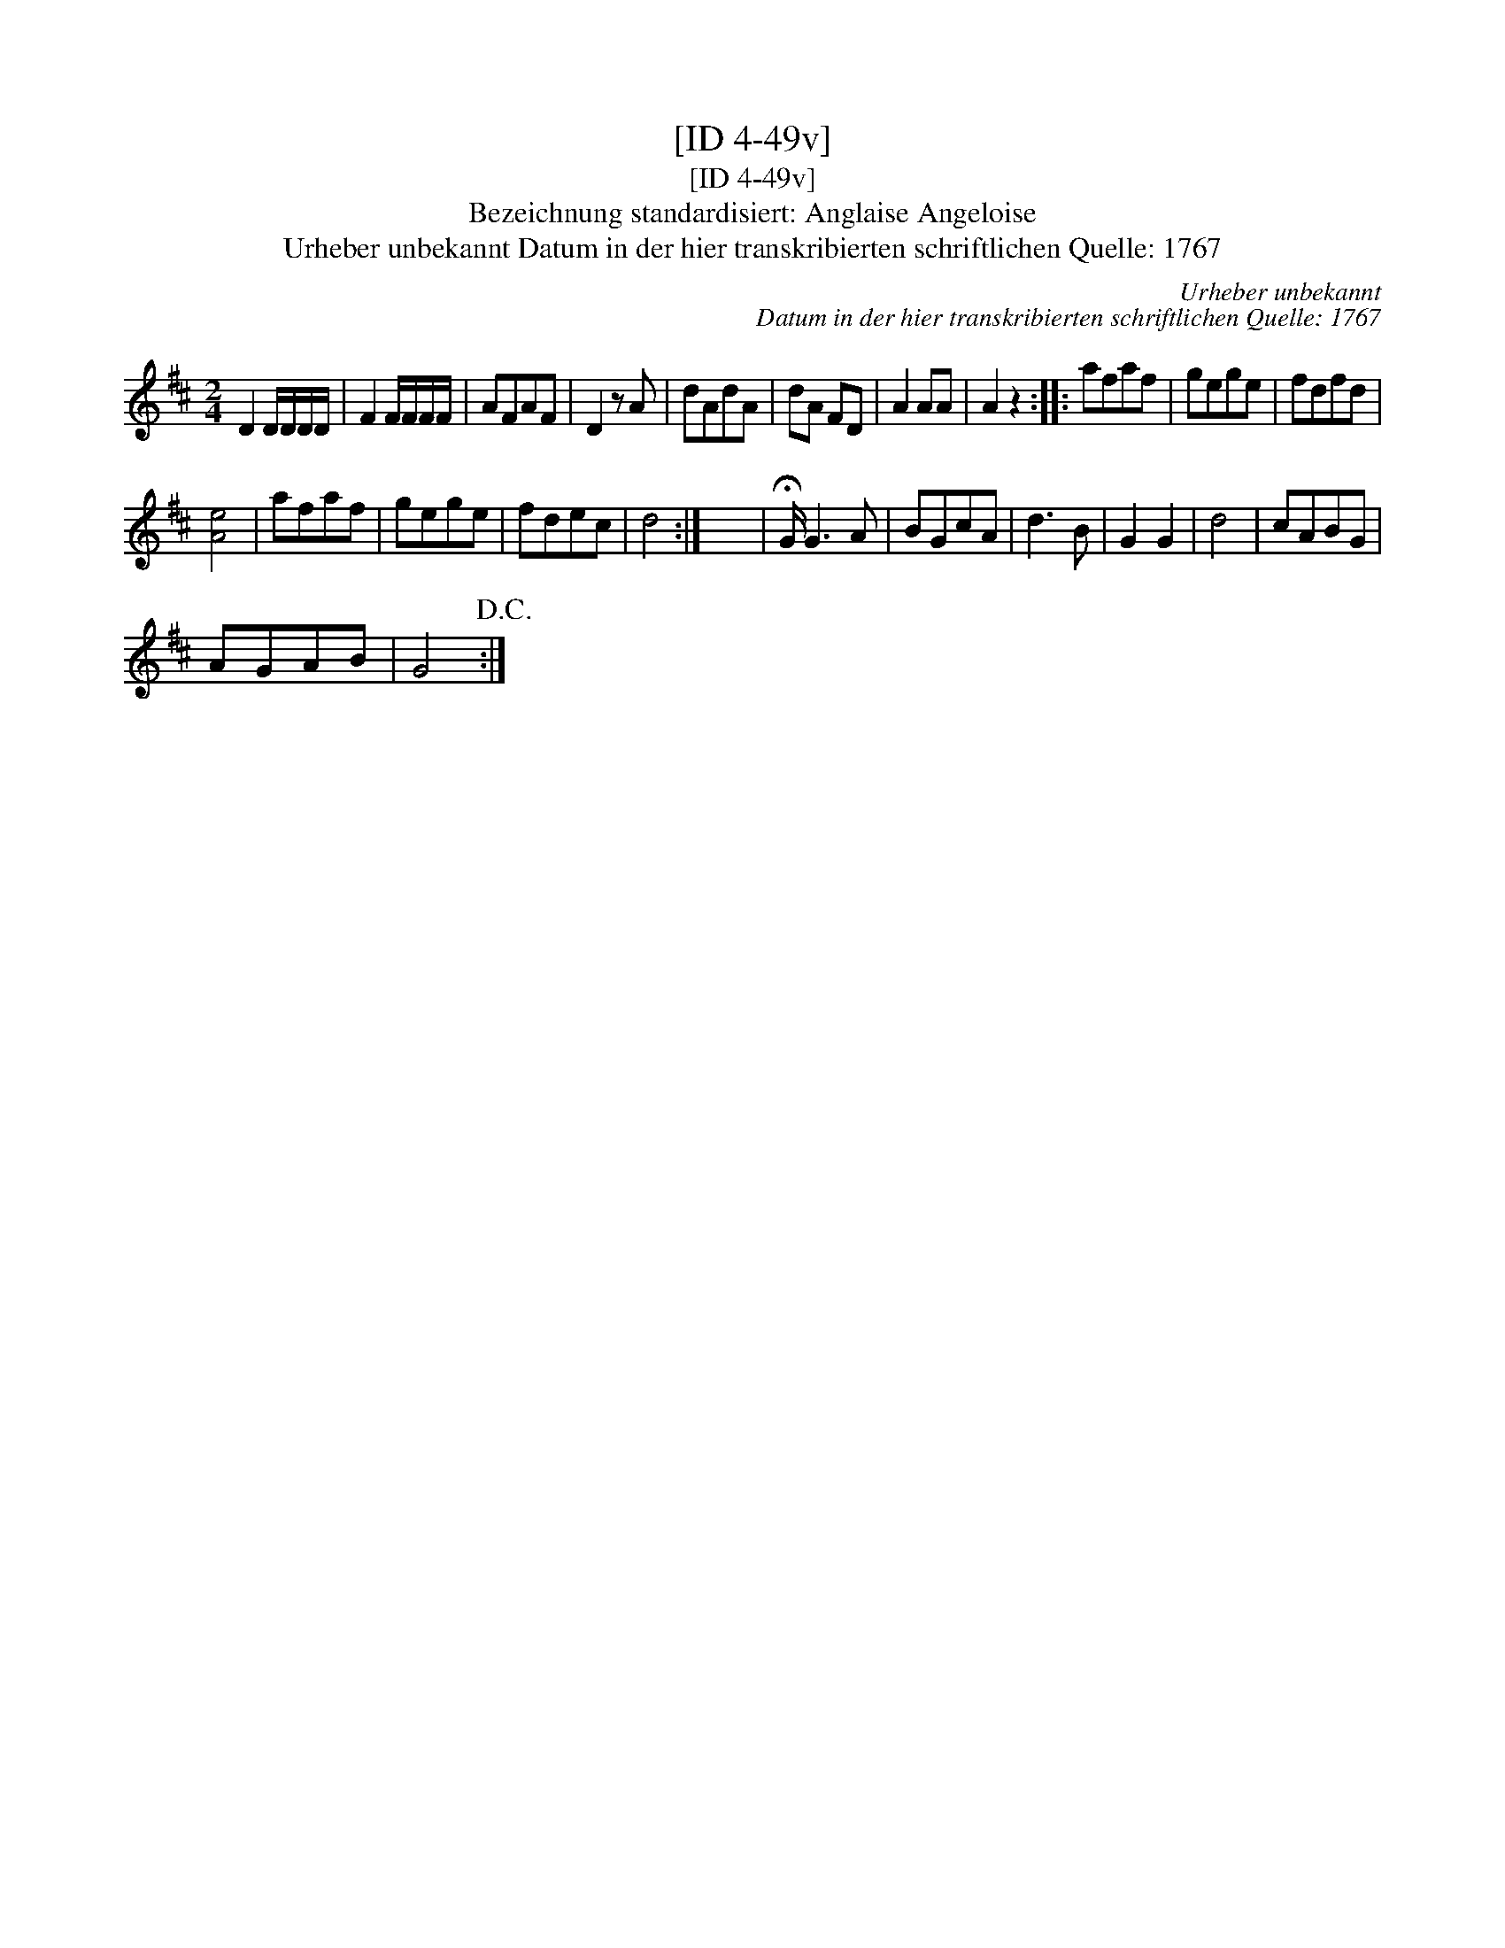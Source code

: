 X:1
T:[ID 4-49v]
T:[ID 4-49v]
T:Bezeichnung standardisiert: Anglaise Angeloise
T:Urheber unbekannt Datum in der hier transkribierten schriftlichen Quelle: 1767
C:Urheber unbekannt
C:Datum in der hier transkribierten schriftlichen Quelle: 1767
L:1/8
M:2/4
K:D
V:1 treble 
V:1
 D2 D/D/D/D/ | F2 F/F/F/F/ | AFAF | D2 z A | dAdA | dA FD | A2 AA | A2 z2 :: afaf | gege | fdfd | %11
 [Ae]4 | afaf | gege | fdec | d4 :| x4 | !fermata!G/ G3 A | BGcA | d3 B | G2 G2 | d4 | cABG | %23
 AGAB | G4!D.C.! :| %25

